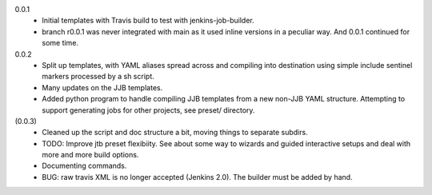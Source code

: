 0.0.1
  - Initial templates with Travis build to test with jenkins-job-builder.
  - branch r0.0.1 was never integrated with main as it used inline
    versions in a peculiar way. And 0.0.1 continued for some time.

0.0.2
  - Split up templates, with YAML aliases spread across and compiling into
    destination using simple include sentinel markers processed by a sh script.
  - Many updates on the JJB templates.
  - Added python program to handle compiling JJB templates from a new non-JJB YAML structure.
    Attempting to support generating jobs for other projects, see preset/ directory.

(0.0.3)
  - Cleaned up the script and doc structure a bit, moving things to separate
    subdirs.

  - TODO: Improve jtb preset flexibiity. See about some way to wizards and
    guided interactive setups and deal with more and more build options.

  - Documenting commands.

  - BUG: raw travis XML is no longer accepted (Jenkins 2.0). The builder
    must be added by hand.


.. Id: jtb/0.0.3-dev ChangeLog.rst
